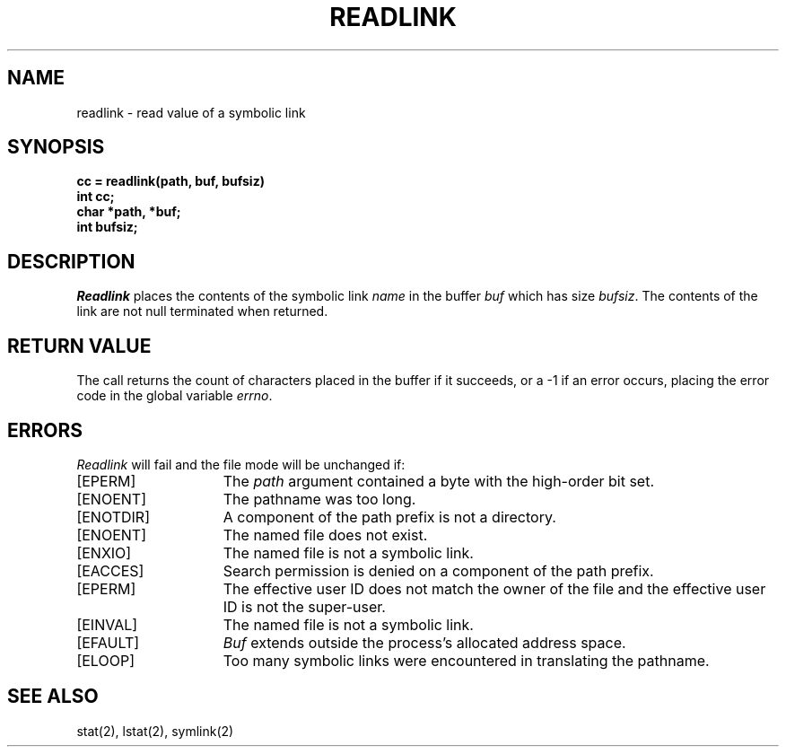 .\" Copyright (c) 1983 Regents of the University of California.
.\" All rights reserved.  The Berkeley software License Agreement
.\" specifies the terms and conditions for redistribution.
.\"
.\"	@(#)readlink.2	6.1 (Berkeley) 05/15/85
.\"
.TH READLINK 2 ""
.UC 5
.SH NAME
readlink \- read value of a symbolic link
.SH SYNOPSIS
.nf
.ft B
cc = readlink(path, buf, bufsiz)
int cc;
char *path, *buf;
int bufsiz;
.fi
.ft R
.SH DESCRIPTION
.I Readlink
places the contents of the symbolic link
.I name
in the buffer
.I buf
which has size
.IR bufsiz . 
The contents of the link are not null terminated when returned.
.SH "RETURN VALUE
The call returns the count of characters placed in the buffer
if it succeeds, or a \-1 if an error occurs, placing the error
code in the global variable \fIerrno\fP.
.SH "ERRORS
.I Readlink
will fail and the file mode will be unchanged if:
.TP 15
[EPERM]
The \fIpath\fP argument contained a byte with the high-order bit set.
.TP 15
[ENOENT]
The pathname was too long.
.TP 15
[ENOTDIR]
A component of the path prefix is not a directory.
.TP 15
[ENOENT]
The named file does not exist.
.TP 15
[ENXIO]
The named file is not a symbolic link.
.TP 15
[EACCES]
Search permission is denied on a component of the path prefix.
.TP 15
[EPERM]
The effective user ID does not match the owner of the file and
the effective user ID is not the super-user.
.TP 15
[EINVAL]
The named file is not a symbolic link.
.TP 15
[EFAULT]
.I Buf
extends outside the process's allocated address space.
.TP 15
[ELOOP]
Too many symbolic links were encountered in translating the pathname.
.SH SEE ALSO
stat(2), lstat(2), symlink(2)

